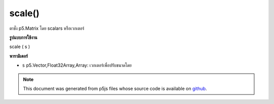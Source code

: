 .. raw:: html

	<script src="https://sketch.netpie.io/widget/p5-widget.js"></script>

scale()
=======

ตาชั่ง p5.Matrix โดย scalars หรือเวกเตอร์

.. scales a p5.Matrix by scalars or a vector
**รูปแบบการใช้งาน**

scale ( s )

**พารามิเตอร์**

- ``s``  p5.Vector,Float32Array,Array: เวกเตอร์เพื่อปรับขนาดโดย

.. ``s``  p5.Vector,Float32Array,Array: vector to scale by

.. note:: This document was generated from p5js files whose source code is available on `github <https://github.com/processing/p5.js>`_.

